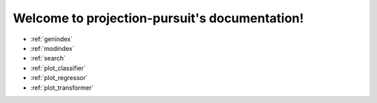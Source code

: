 .. projection-pursuit documentation master file, created by
   sphinx-quickstart on Sun Mar  4 23:01:40 2018.
   You can adapt this file completely to your liking, but it should at least
   contain the root `toctree` directive.

Welcome to projection-pursuit's documentation!
----------------------------------------------

* :ref:`genindex`
* :ref:`modindex`
* :ref:`search`
* :ref:`plot_classifier`
* :ref:`plot_regressor`
* :ref:`plot_transformer`
